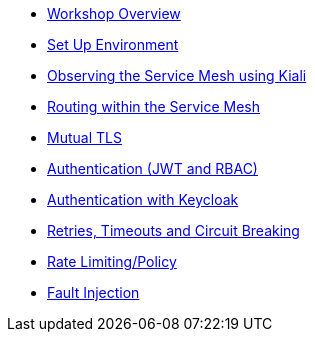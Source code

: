 * xref:intro.adoc[Workshop Overview]
* xref:setup-environment.adoc[Set Up Environment]
* xref:kiali.adoc[Observing the Service Mesh using Kiali]
* xref:routing.adoc[Routing within the Service Mesh]
* xref:mtls.adoc[Mutual TLS]
* xref:authentication.adoc[Authentication (JWT and RBAC)]
* xref:authentication-sso.adoc[Authentication with Keycloak]
* xref:circuit-breaking.adoc[Retries, Timeouts and Circuit Breaking]
* xref:rate-limiting.adoc[Rate Limiting/Policy]
* xref:fault-injection.adoc[Fault Injection]

//* Lists
//** xref:lists/ordered-list.adoc[Ordered List]
//** xref:lists/unordered-list.adoc[Unordered List]
